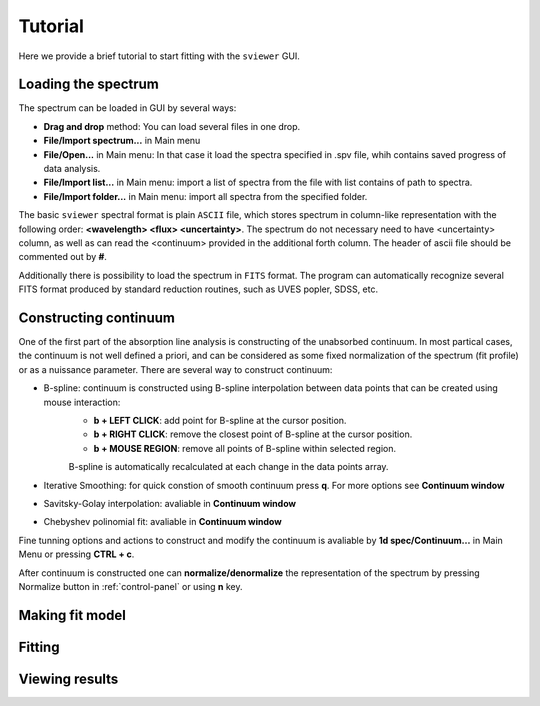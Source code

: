 .. _tutorial:

Tutorial
========

Here we provide a brief tutorial to start fitting with the ``sviewer`` GUI.

Loading the spectrum
--------------------

The spectrum can be loaded in GUI by several ways:

* **Drag and drop** method: You can load several files in one drop.

* **File/Import spectrum...** in Main menu

* **File/Open...** in Main menu: In that case it load the spectra specified in .spv file, whih contains saved progress of data analysis.

* **File/Import list...** in Main menu: import a list of spectra from the file with list contains of path to spectra.

* **File/Import folder...** in Main menu: import all spectra from the specified folder. 

The basic ``sviewer`` spectral format is plain ``ASCII`` file, which stores spectrum in column-like representation with the following order: **<wavelength> <flux> <uncertainty>**. The spectrum do not necessary need to have <uncertainty> column, as well as can read the <continuum> provided in the additional forth column. The header of ascii file should be commented out by **#**.

Additionally there is possibility to load the spectrum in ``FITS`` format. The program can automatically recognize several FITS format produced by standard reduction routines, such as UVES popler, SDSS, etc. 

.. _constructing-continuum:
Constructing continuum
----------------------
One of the first part of the absorption line analysis is constructing of the unabsorbed continuum. In most partical cases, the continuum is not well defined a priori, and can be considered as some fixed normalization of the spectrum  (fit profile) or as a nuissance parameter. There are several way to construct continuum:

* B-spline:  continuum is constructed using B-spline interpolation between data points that can be created using mouse interaction:
    * **b + LEFT CLICK**: add point for B-spline at the cursor position.
    * **b + RIGHT CLICK**: remove the closest point of B-spline at the cursor position.
    * **b + MOUSE REGION**: remove all points of B-spline within selected region.

    B-spline is automatically recalculated at each change in the data points array.
 
* Iterative Smoothing: for quick constion of smooth continuum press **q**. For more options see **Continuum window**

* Savitsky-Golay interpolation: avaliable in **Continuum window**

* Chebyshev polinomial fit: avaliable in **Continuum window**

Fine tunning options and actions to construct and modify the continuum is avaliable by **1d spec/Continuum...** in Main Menu or pressing **CTRL + c**.

After continuum is constructed one can **normalize/denormalize** the representation of the spectrum by pressing Normalize button in :ref:`control-panel` or using **n** key.

Making fit model
----------------

Fitting
-------

Viewing results
---------------